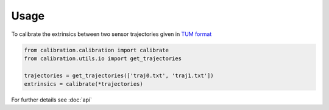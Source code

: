 Usage
=====

To calibrate the extrinsics between two sensor trajectories given in `TUM format`_

.. code-block:: python

   from calibration.calibration import calibrate
   from calibration.utils.io import get_trajectories

   trajectories = get_trajectories(['traj0.txt', 'traj1.txt'])
   extrinsics = calibrate(*trajectories)

For further details see :doc:`api`

.. _TUM format: https://vision.in.tum.de/data/datasets/rgbd-dataset/file_formats
